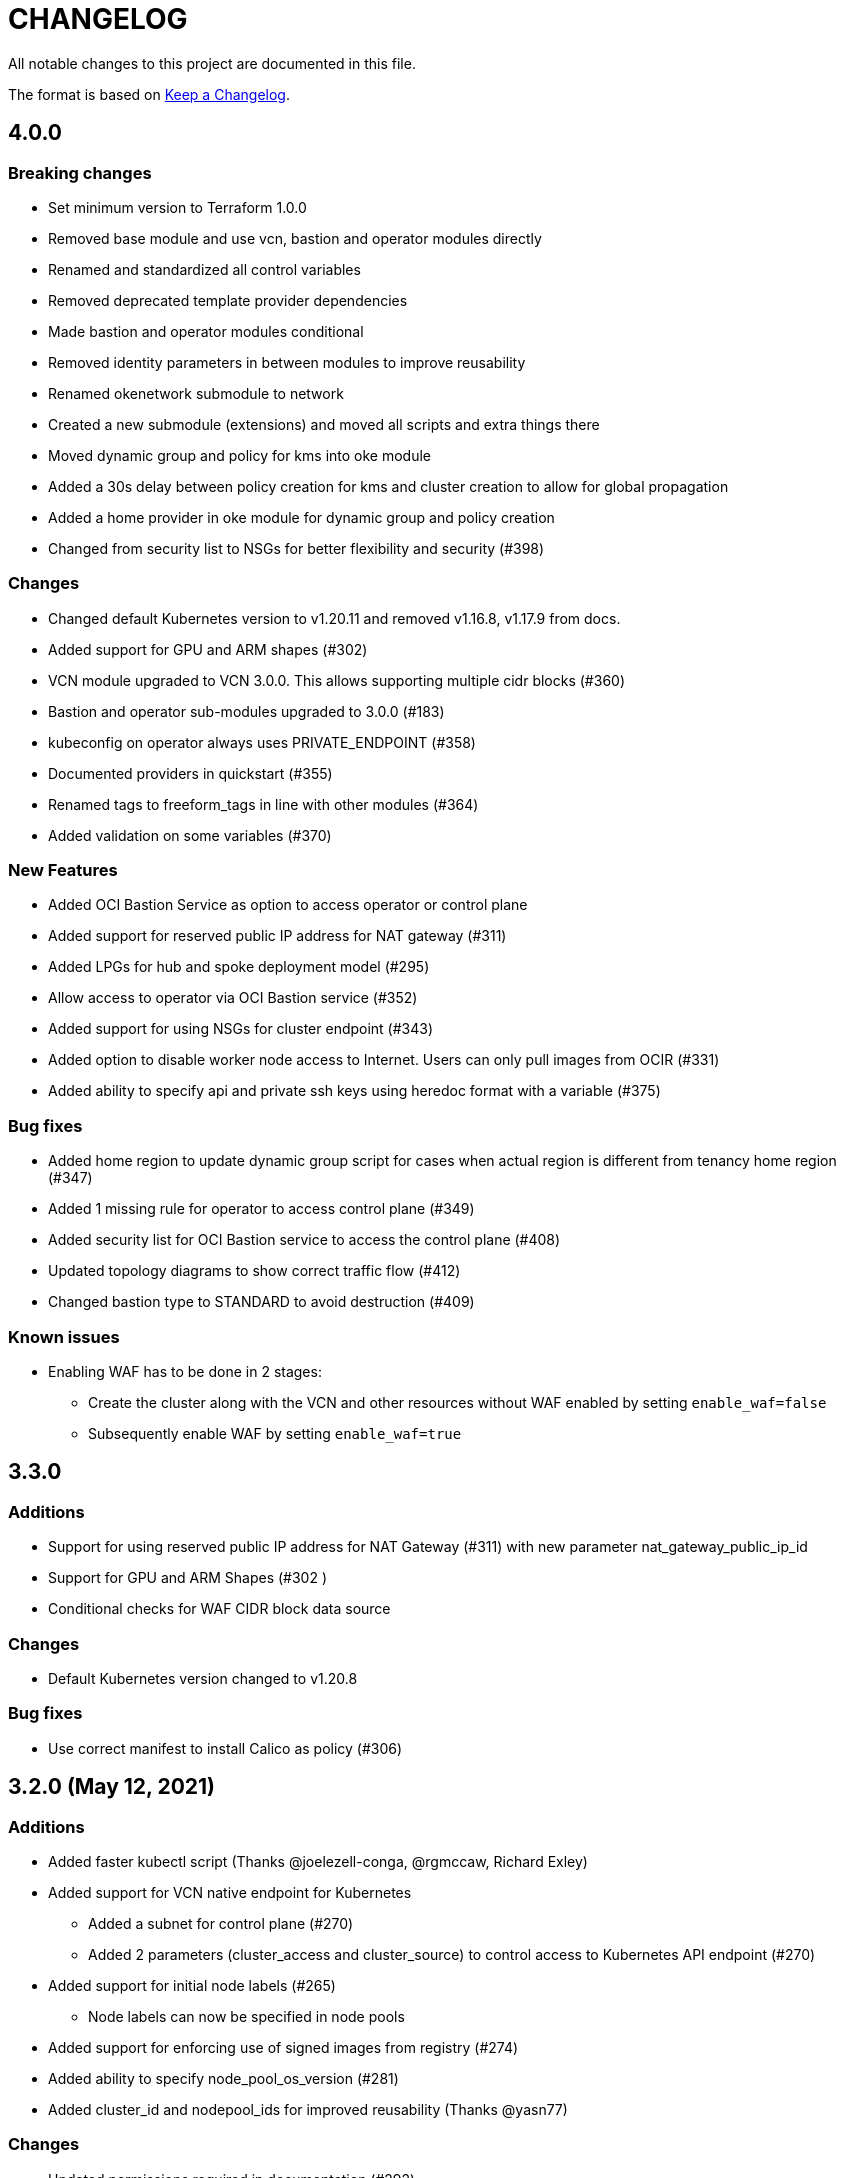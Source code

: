 = CHANGELOG
:idprefix:
:idseparator: *

:uri-changelog: http://keepachangelog.com/
All notable changes to this project are documented in this file.

The format is based on {uri-changelog}[Keep a Changelog].

== 4.0.0
=== Breaking changes
* Set minimum version to Terraform 1.0.0
* Removed base module and use vcn, bastion and operator modules directly
* Renamed and standardized all control variables
* Removed deprecated template provider dependencies
* Made bastion and operator modules conditional
* Removed identity parameters in between modules to improve reusability
* Renamed okenetwork submodule to network
* Created a new submodule (extensions) and moved all scripts and extra things there
* Moved dynamic group and policy for kms into oke module
* Added a 30s delay between policy creation for kms and cluster creation to allow for global propagation
* Added a home provider in oke module for dynamic group and policy creation
* Changed from security list to NSGs for better flexibility and security (#398)

=== Changes
* Changed default Kubernetes version to v1.20.11 and removed v1.16.8, v1.17.9 from docs.
* Added support for GPU and ARM shapes (#302)
* VCN module upgraded to VCN 3.0.0. This allows supporting multiple cidr blocks (#360)
* Bastion and operator sub-modules upgraded to 3.0.0 (#183)
* kubeconfig on operator always uses PRIVATE_ENDPOINT (#358)
* Documented providers in quickstart (#355)
* Renamed tags to freeform_tags in line with other modules (#364)
* Added validation on some variables (#370)

=== New Features
* Added OCI Bastion Service as option to access operator or control plane 
* Added support for reserved public IP address for NAT gateway (#311)
* Added LPGs for hub and spoke deployment model (#295)
* Allow access to operator via OCI Bastion service (#352)
* Added support for using NSGs for cluster endpoint (#343)
* Added option to disable worker node access to Internet. Users can only pull images from OCIR (#331)
* Added ability to specify api and private ssh keys using heredoc format with a variable (#375)

=== Bug fixes
* Added home region to update dynamic group script for cases when actual region is different from tenancy home region (#347)
* Added 1 missing rule for operator to access control plane (#349)
* Added security list for OCI Bastion service to access the control plane (#408)
* Updated topology diagrams to show correct traffic flow (#412)
* Changed bastion type to STANDARD to avoid destruction (#409)

=== Known issues
* Enabling WAF has to be done in 2 stages:
** Create the cluster along with the VCN and other resources without WAF enabled by setting `enable_waf=false`
** Subsequently enable WAF by setting `enable_waf=true`

== 3.3.0

=== Additions
* Support for using reserved public IP address for NAT Gateway (#311) with new parameter nat_gateway_public_ip_id
* Support for GPU and ARM Shapes (#302 )
* Conditional checks for WAF CIDR block data source

=== Changes
* Default Kubernetes version changed to v1.20.8

=== Bug fixes
* Use correct manifest to install Calico as policy (#306)

== 3.2.0 (May 12, 2021)

=== Additions
* Added faster kubectl script (Thanks @joelezell-conga, @rgmccaw, Richard Exley)
* Added support for VCN native endpoint for Kubernetes
** Added a subnet for control plane (#270)
** Added 2 parameters (cluster_access and cluster_source) to control access to Kubernetes API endpoint (#270)
* Added support for initial node labels (#265)
** Node labels can now be specified in node pools
* Added support for enforcing use of signed images from registry (#274)
* Added ability to specify node_pool_os_version (#281)
* Added cluster_id and nodepool_ids for improved reusability (Thanks @yasn77)

=== Changes

* Updated permissions required in documentation (#292)
* Made node pool image updatable (#286)
* Changed deprecated map function (#283)
* Changed base module version to 2.2.1. This allows controlling the state of the bastion (RUNNING or STOPPED), choosing between Oracle Linux 7.X or 8 for the operator host as well as supporting custom route rules on the NAT gateway route table (#279). Custom route rules will make hybrid deployment easier to manage.
* Reworked the subnet boundaries for bastion and operator hosts (#270)
* Updated and simplified OKE security lists to support VCN native endpoints (#270)
* All port numbers and stateless are now in integer and boolean formats respectively (#270)
* Updated default Kubernetes version to v 1.19.7
* Updated documentation and topology diagrams
* Fixed incorrect namespace issue when creating secret for OCIR (#267)
* Narrow permissions for kubeconfig file

=== Deletions
Removed hardcoded WAF CIDRs and used data source instead.

== 3.1.0 (April 6, 2021)

=== Additions 

* Added documentation for using flexible load balancer (#256)
* Added ability to specify node_pool_os_version (#266)
* Added egress as bugfix for issue #261
* Allowed traffic from VCN to reach internal load balancer (#261)
*Added ignore node pool image id to lifecycle_ignore change so the node pool is not destroyed 
* Added ability to specify node_pool_os_version (#266)

=== Changes

* Used oci_containerengine_node_pool_option to look up images for node pool (#258)
* Updated default kubernetes version to v1.19.7, fixed deprecated interpolation-only expressions
* Updated description for tenancy id

=== Deletions

* Now looking up object storage namespace for ocirsecret instead of having to pass as variable
* Removed deprecated helm repos
* Removed tenancy_name

== 3.0.0 (January 14, 2021)

=== Additions

* Added support for Terraform 0.13 (#245 )
* Added support for Flex shapes (#216)
* Added support for custom boot volume size for node pool (#202)
* Added support for custom memory for node pool (#234)
* Added support for Cardiff (#230), Dubai (#220), San Jose (#219), and Santiago (#219) regions
* Added dynamically generated suffix to dynamic group name to prevent dynamic group creation from failing (#231)
* Added support for Vertical Pod Autoscaling (#254)

=== Changes

* Allowed secret name for OCIR to be configurable (#218)
* Changes in terraform.tfvars.example file to reflect added support for custom boot volume size and memory
* OSMS disabled on operator to enable helm installation from yum olcne repo (#224)
* Updated IAM requirements documentation (#108)
* Upgrade base module to 2.0.0 (#252)
* Updated default Kubernetes module to 1.18.10
* Updated and simplified Calico installation (#253)

== 2.3.3 (October 30, 2020)
* Upgraded base module to 1.3.3 to temporarily disable OSMS as fix for #225

== 2.3.2 (August 19, 2020)
* Unable to install kube in operator (#197)
* node_pool_image_id value should be "none" in case no custom image is used. In previous versions, this was in upper case (#207)

== 2.3.1 (August 13, 2020)
* Missing security rule when workers are in public mode (#183)
* Updated docs for terraform options and for resetting nodepool_drain (#190)
* Upgraded base module to 1.3.0 (#191)
* Removed nat_gateway_enabled variable. Determination of whether the NAT gateway is needed is now done automatically (#192)
* Removed "LATEST" from acceptable values for kubernetes_version so that upgrade can be performed (#193)
* Internal load balancer subnet uses wrong routing table (#194)

== 2.3.0 (August 5, 2020)

* Added option to enable admission controllers and PodSecurityPolicy (#150)
* Added ability to upgrade OKE cluster and worker nodes using out-of-place method (#178)
* Changed node pools specification from list to map so the specific node pool is deleted when removed from the variable (#179)
* Made minimum worker node pool to 1 to allow experimentation on free tier ( #180 )
* Made label_prefix optional (#181)
* Added trigger for check_worker_node_active (#182)
* Removed disable_auto_retries in quick start guide (#185)

== 2.2.2 (June 10, 2020)
* Upgraded base module to 1.2.3 (#169)

== 2.2.1 (June 6, 2020)
* Upgraded base module to 1.2.2 (#165)
* Renamed all admin to operators
* Standardized features with _enabled
* Improved tagging

== 2.2.0 (May 4, 2020)
* Use OCI Secret in Vault to retrieve Auth Token for creating Kubernetes secret for OCIR. This allows reuse of existing Auth Tokens (#153)
* Added Montreal as supported region (#160)

== 2.1.6 (April 13, 2020)
* Fixed issue with admin host ordering of oci-cli installation, instance_principal creation and kubeconfig generation (#143)
* Upgraded base module to 1.1.3 to be able to detect when admin instance_principal is ready
* Removed unnecessary token variable version and expiration

== 2.1.5 (April 06, 2020)
* Added ig_route_id, nat_route_id, subnet_ids, vcn_id for reuse (#145)

== 2.1.4 (March 31, 2020)
* removed provider.tf so module can be used from hashicorp registry, added instructions for using this repo and hashicorp module (#130)
* fixed incorrect part about bastion host and tools in topology (#141)
* upgraded default helm version on admin host to 3.1.1 (#134)

== 2.1.3 (March 6, 2020)
* fixed broken links in README.md (#132)
* updated documentation in topology to use netnum instead of previous variable name

== 2.1.2 (February 19, 2020)
* base module now points to the published base module on hashicorp registry
* updated descriptions in variables, outputs and formatting to publish to hashicorp registry
* added readme in markdown to publish to hashicorp registry
* removed unused kms variables and module
* updated documentation to indicated required values

== 2.1.1 (February 06, 2020)
* Install latest version of kubectl into admin host (#119)
* Added OCIR support for new regions (#122)
* Changed nodepools image specs from node_image_id to node_source_details (#124)

== v2.1.0 (January 17, 2020)
* Base module now pointing directly to https://github.com/oracle-terraform-modules/terraform-oci-base v1.1.0
* Local copy of base module removed
* Disabled Kubernetes dashboard by default (#117)

== v2.0.1 (January 16, 2020)
* fixed issue with compartment id when using KMS #112
* added ServiceAccount for CI/CD #113

== v2.0.0 (November 28, 2019)
* Use compartment id instead of compartment name for policies #86
* Updated available list of Kubernetes versions in Terraform options #90
* Added admin host for operations instead of using the bastion server. This is required because of changing to kubeconfig v2 #91
* Installed Python3, oci-cli on admin host. oci-cli will require Python3 after January 2020 #91
* Switched all operations from bastion to admin host #91
* Switched from kubeconfig v1 to v2, generated by oci-cli instead of uploading #98
* Helm upgraded to version 3.0.0 #100
* incubator and jetstack helm repos removed as they can now be searched from helm hub #100
* tiller disabled and option to enable it is removed #100
* Fixed bug for empty tuple in data.oci_core_images.oracle_images when use_autonomous=true #103
* Set minimum version of Terraform to 0.12.16

== v2.0.0-beta.2 (November 21, 2019)
* Helm upgraded to version 3.0.0 #100
* incubator and jetstack helm repos removed as they can now be searched from helm hub #100
* tiller disabled and option to enable it is removed #100
* Fixed bug for empty tuple in data.oci_core_images.oracle_images when use_autonomous=true #103
* Set minimum version of Terraform to 0.12.16

== v2.0.0-beta.1 (November 14, 2019)
* Added admin host for operations instead of using the bastion server #91
* Installed Python3, oci-cli #91
* Switched from kubeconfig v1 to v2, generated by oci-cli instead of uploading #98
* Switched all operations from bastion to admin host #91
* Use compartment id instead of compartment name for policies #86
* Updated available list of Kubernetes versions in Terraform options #90

== v1.0.0 (September 27,2019)

=== Changes
* changed all variables_ocids to ids
* using Oracle Linux only for bastion now
* updated docs

== v1.0.0-beta.4 (September 24,2019)

=== Improvements

* Added integration with OCI KMS for encrypting K8s secrets
* Added outputs for instance_principal dynamic group, enabled update_dynamic_group.sh
* Updated documentation for KMS
* New module for KMS usage policies

=== Changes
* Set minimum version of Terraform to 0.12.8
* Changes in variable file - removed redundant variables e.g. nodepool_topology, quantity_per_subnet, preferred lb_subnets
* Updated documentation
* terraform.tfvars.example

== v1.0.0-beta.3 (September 16,2019)

=== Improvements

* Networking
** Worker and load balancer subnets now use regional subnets
** Simplified network topology for both multi and single AD regions

=== Changes
* Set minimum version of Terraform to 0.12.8
* Changes in variable file - removed redundant variables e.g. nodepool_topology, quantity_per_subnet, preferred lb_subnets
* Updated documentation
* terraform.tfvars.example

== v1.0.0-beta.2 (September 13,2019)

=== Improvements

* Bastion
** Changed default bastion shape to the smaller (and cheaper) VM.Standard.E2.1

* Worker nodes
** Added ability to support mixed Kubernetes workloads by choosing different shapes for each node pool

=== Changes
. Set minimum version of Terraform to 0.12.5
. Temporarily disabled calico installation option

== v1.0.0-beta.1 (August 27,2019)

=== Notes
* In order to use private load balancers, the necessary oci load balancer annotations must be used.

=== Improvements
* Bastion
** Added ability to restrict access to bastion host to a CIDR block
** Bash aliases for kubectl (k) and helm (h)
** Generated script (tesseract.sh) to ssh to the bastion
**Optional addition and initialization of incubator and jetstack repos on the bastion

* Networking
** Separate and simplified security lists for public and private workers
** Added private subnets for internal load balancers
** Improved subnet defaults:
*** Avoid potential overlapping subnets when creating or scaling large clusters to maximum cluster size
*** Bastion: maximum of 5
*** Load Balancers: maximum of 29 per subnet
*** Worker subnets: maximum of 16380 IPv4 addresses per subnet
** Ability to choose load balancer types (public or internal)
** Improved load balancer selection algorithm. There’s no need to toggle the load balancer code for single AD regions anymore
** Added ability to specify preferred AD pair for load balancers in 3*AD regions
** Minimum of 3 worker nodes per subnet to ensure adequate number of fault domains in single AD regions
** Service Gateway routing is now automatically added when service gateway is enabled. Worker nodes can now use the service gateway to access Object Storage, Streaming and other OCI Services without manual configuration of routing and security lists

* Worker nodes
** Added ability to specify image OCID or choose OS version for worker nodes

*Improved documentation

===Changes
* Completed upgrade of Terraform code to 0.12
* Documentation uses asciidoc
* instance_principal is now disabled by default on the bastion
* helm upgraded to version 2.14.3

